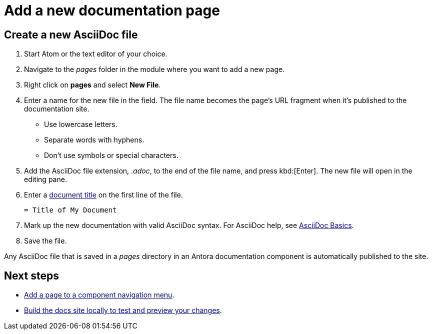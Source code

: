 = Add a new documentation page

== Create a new AsciiDoc file

. Start Atom or the text editor of your choice.
. Navigate to the _pages_ folder in the module where you want to add a new page.
. Right click on *pages* and select *New File*.
. Enter a name for the new file in the field.
The file name becomes the page's URL fragment when it's published to the documentation site.
** Use lowercase letters.
** Separate words with hyphens.
** Don't use symbols or special characters.
. Add the AsciiDoc file extension, _.adoc_, to the end of the file name, and press kbd:[Enter].
The new file will open in the editing pane.
. Enter a xref:pages.adoc#doc-title[document title] on the first line of the file.
+
----
= Title of My Document
----
. Mark up the new documentation with valid AsciiDoc syntax.
For AsciiDoc help, see xref:basics.adoc[AsciiDoc Basics].
. Save the file.

Any AsciiDoc file that is saved in a _pages_ directory in an Antora documentation component is automatically published to the site.

== Next steps

* xref:update-nav.adoc[Add a page to a component navigation menu].
* xref:build-site.adoc[Build the docs site locally to test and preview your changes].
